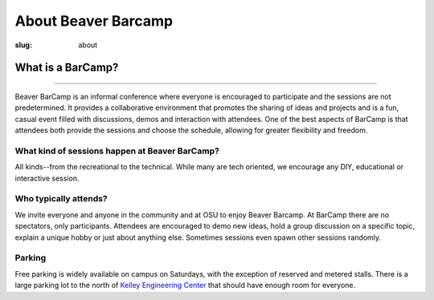 About Beaver Barcamp
####################
:slug: about

.. image:: /theme/img/barcampcomic.png
	:name: barcampcomic

What is a BarCamp?
------------------

.. raw:: html

  <div class="barcamp-information-icon">
      <img src="/theme/img/open.gif" alt="Icons showing people who can present various people who can participate" />
      <h4>Open</h4>
      <p>Everyone is welcome to attend, and everyone can present.</p>
  </div>

  <div class="barcamp-information-icon">
      <img src="/theme/img/diverse.gif" alt="Icons representing possiblities of topics at Beaver BarCamp" />
      <h4>Diverse</h4>
      <p>We encourage a wide range of topics. Food, art, technology, science, culture &#8212; the choice is yours.</p>
  </div>

  <div class="barcamp-information-icon">
      <img src="/theme/img/interactive.gif" alt="Icon representing BarCamp's interactivity." />
      <h4>Interactive</h4>
      <p>Sessions often include demos, discussions or projects, fostering audience participation.</p>
  </div>


--------------

Beaver BarCamp is an informal conference where everyone is encouraged to
participate and the sessions are not predetermined. It provides a collaborative
environment that promotes the sharing of ideas and projects and is a fun, casual
event filled with discussions, demos and interaction with attendees. One of the
best aspects of BarCamp is that attendees both provide the sessions and choose
the schedule, allowing for greater flexibility and freedom.

What kind of sessions happen at Beaver BarCamp?
~~~~~~~~~~~~~~~~~~~~~~~~~~~~~~~~~~~~~~~~~~~~~~~

All kinds--from the recreational to the technical. While many are tech oriented,
we encourage any DIY, educational or interactive session.

Who typically attends?
~~~~~~~~~~~~~~~~~~~~~~

We invite everyone and anyone in the community and at OSU to enjoy Beaver
Barcamp. At BarCamp there are no spectators, only participants.  Attendees are
encouraged to demo new ideas, hold a group discussion on a specific topic,
explain a unique hobby or just about anything else.  Sometimes sessions even
spawn other sessions randomly.

Parking
~~~~~~~

Free parking is widely available on campus on Saturdays, with the exception of
reserved and metered stalls. There is a large parking lot to the north of
`Kelley Engineering Center`_ that should have enough room for everyone.

.. _Kelley Engineering Center: https://maps.google.com/maps?q=kelley+engineering+center&oe=utf-8&aq=t&client=firefox-a&ie=UTF8&hl=en&hq=&hnear=Kelley+Engineering+Center,+2500+NW+Monroe+Ave,+Corvallis,+Benton,+Oregon+97331&t=h&z=16&vpsrc=0&iwloc=A
